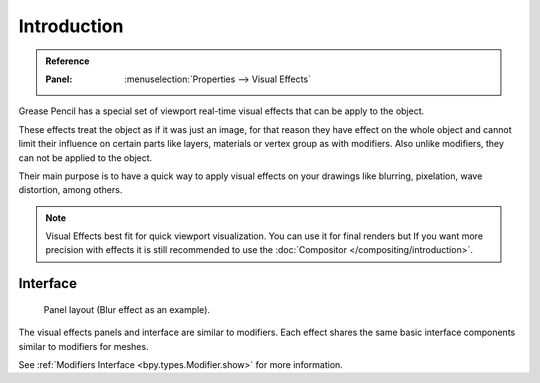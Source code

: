 
************
Introduction
************

.. admonition:: Reference
   :class: refbox

   :Panel:     :menuselection:`Properties --> Visual Effects`

Grease Pencil has a special set of viewport real-time visual effects that can be apply to the object.

These effects treat the object as if it was just an image, for that reason they
have effect on the whole object and cannot limit their influence
on certain parts like layers, materials or vertex group as with modifiers.
Also unlike modifiers, they can not be applied to the object.

Their main purpose is to have a quick way to apply visual effects on your drawings
like blurring, pixelation, wave distortion, among others.

.. note::

   Visual Effects best fit for quick viewport visualization. You can use it for final renders
   but If you want more precision with effects
   it is still recommended to use the :doc:`Compositor </compositing/introduction>`.


Interface
=========

.. figure:: /images/grease-pencil_visual-effects_introduction_interface.png

   Panel layout (Blur effect as an example).

The visual effects panels and interface are similar to modifiers.
Each effect shares the same basic interface components similar to modifiers for meshes.

See :ref:`Modifiers Interface <bpy.types.Modifier.show>` for more information.
